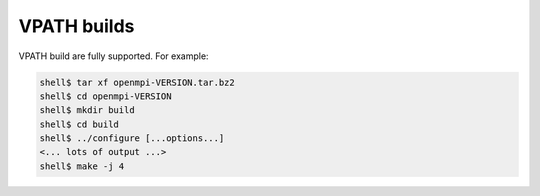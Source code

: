 .. _building-open-mpi-vpath-label:

VPATH builds
============

VPATH build are fully supported. For example:

.. code-block:: sh

   shell$ tar xf openmpi-VERSION.tar.bz2
   shell$ cd openmpi-VERSION
   shell$ mkdir build
   shell$ cd build
   shell$ ../configure [...options...]
   <... lots of output ...>
   shell$ make -j 4
